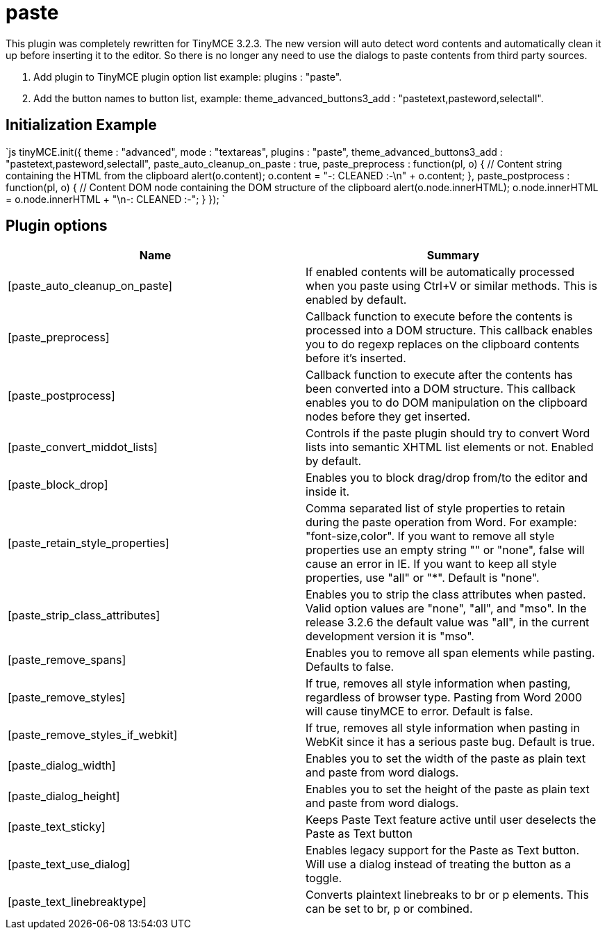 = paste

This plugin was completely rewritten for TinyMCE 3.2.3. The new version will auto detect word contents and automatically clean it up before inserting it to the editor. So there is no longer any need to use the dialogs to paste contents from third party sources.

. Add plugin to TinyMCE plugin option list example: plugins : "paste".
. Add the button names to button list, example: theme_advanced_buttons3_add : "pastetext,pasteword,selectall".

[[initialization-example]]
== Initialization Example 
anchor:initializationexample[historical anchor]

`js
tinyMCE.init({
  theme : "advanced",
  mode : "textareas",
  plugins : "paste",
  theme_advanced_buttons3_add : "pastetext,pasteword,selectall",
  paste_auto_cleanup_on_paste : true,
  paste_preprocess : function(pl, o) {
    // Content string containing the HTML from the clipboard
    alert(o.content);
    o.content = "-: CLEANED :-\n" + o.content;
  },
  paste_postprocess : function(pl, o) {
    // Content DOM node containing the DOM structure of the clipboard
    alert(o.node.innerHTML);
    o.node.innerHTML = o.node.innerHTML + "\n-: CLEANED :-";
  }
});
`

[[plugin-options]]
== Plugin options 
anchor:pluginoptions[historical anchor]

|===
| Name | Summary

| [paste_auto_cleanup_on_paste]
| If enabled contents will be automatically processed when you paste using Ctrl+V or similar methods. This is enabled by default.

| [paste_preprocess]
| Callback function to execute before the contents is processed into a DOM structure. This callback enables you to do regexp replaces on the clipboard contents before it's inserted.

| [paste_postprocess]
| Callback function to execute after the contents has been converted into a DOM structure. This callback enables you to do DOM manipulation on the clipboard nodes before they get inserted.

| [paste_convert_middot_lists]
| Controls if the paste plugin should try to convert Word lists into semantic XHTML list elements or not. Enabled by default.

| [paste_block_drop]
| Enables you to block drag/drop from/to the editor and inside it.

| [paste_retain_style_properties]
| Comma separated list of style properties to retain during the paste operation from Word. For example: "font-size,color". If you want to remove all style properties use an empty string "" or "none", false will cause an error in IE. If you want to keep all style properties, use "all" or "*". Default is "none".

| [paste_strip_class_attributes]
| Enables you to strip the class attributes when pasted. Valid option values are "none", "all", and "mso". In the release 3.2.6 the default value was "all", in the current development version it is "mso".

| [paste_remove_spans]
| Enables you to remove all span elements while pasting. Defaults to false.

| [paste_remove_styles]
| If true, removes all style information when pasting, regardless of browser type. Pasting from Word 2000 will cause tinyMCE to error. Default is false.

| [paste_remove_styles_if_webkit]
| If true, removes all style information when pasting in WebKit since it has a serious paste bug. Default is true.

| [paste_dialog_width]
| Enables you to set the width of the paste as plain text and paste from word dialogs.

| [paste_dialog_height]
| Enables you to set the height of the paste as plain text and paste from word dialogs.

| [paste_text_sticky]
| Keeps Paste Text feature active until user deselects the Paste as Text button

| [paste_text_use_dialog]
| Enables legacy support for the Paste as Text button. Will use a dialog instead of treating the button as a toggle.

| [paste_text_linebreaktype]
| Converts plaintext linebreaks to br or p elements. This can be set to br, p or combined.
|===
